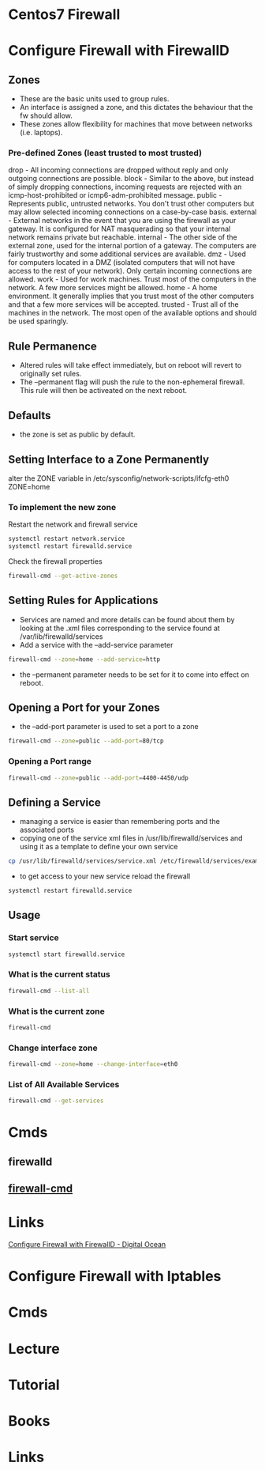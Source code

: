 #+TAGS: centos sec_d fw


* Centos7 Firewall
* Configure Firewall with FirewallD
** Zones
- These are the basic units used to group rules. 
- An interface is assigned a zone, and this dictates the behaviour that the fw should allow.
- These zones allow flexibility for machines that move between networks (i.e. laptops).

*** Pre-defined Zones (least trusted to most trusted)
drop - All incoming connections are dropped without reply and only outgoing connections are possible.
block - Similar to the above, but instead of simply dropping connections, incoming requests are rejected with an icmp-host-prohibited or icmp6-adm-prohibited message.
public - Represents public, untrusted networks. You don't trust other computers but may allow selected incoming connections on a case-by-case basis.
external - External networks in the event that you are using the firewall as your gateway. It is configured for NAT masquerading so that your internal network remains private but reachable.
internal - The other side of the external zone, used for the internal portion of a gateway. The computers are fairly trustworthy and some additional services are available.
dmz - Used for computers located in a DMZ (isolated computers that will not have access to the rest of your network). Only certain incoming connections are allowed.
work - Used for work machines. Trust most of the computers in the network. A few more services might be allowed.
home - A home environment. It generally implies that you trust most of the other computers and that a few more services will be accepted.
trusted - Trust all of the machines in the network. The most open of the available options and should be used sparingly.

** Rule Permanence
- Altered rules will take effect immediately, but on reboot will revert to originally set rules.
- The --permanent flag will push the rule to the non-ephemeral firewall. This rule will then be activeated on the next reboot.

** Defaults
- the zone is set as public by default.

** Setting Interface to a Zone Permanently  
alter the ZONE variable in /etc/sysconfig/network-scripts/ifcfg-eth0
ZONE=home
*** To implement the new zone
Restart the network and firewall service
#+BEGIN_SRC sh
systemctl restart network.service
systemctl restart firewalld.service
#+END_SRC
Check the firewall properties
#+BEGIN_SRC sh
firewall-cmd --get-active-zones
#+END_SRC

** Setting Rules for Applications
- Services are named and more details can be found about them by looking at the .xml files corresponding to the service found at /var/lib/firewalld/services
- Add a service with the --add-service parameter
#+BEGIN_SRC sh
firewall-cmd --zone=home --add-service=http
#+END_SRC
- the --permanent parameter needs to be set for it to come into effect on reboot.
  
** Opening a Port for your Zones
- the --add-port parameter is used to set a port to a zone
#+BEGIN_SRC sh
firewall-cmd --zone=public --add-port=80/tcp
#+END_SRC
*** Opening a Port range
#+BEGIN_SRC sh
firewall-cmd --zone=public --add-port=4400-4450/udp
#+END_SRC
    
** Defining a Service
- managing a service is easier than remembering ports and the associated ports
- copying one of the service xml files in /usr/lib/firewalld/services and using it as a template to define your own service
#+BEGIN_SRC sh
cp /usr/lib/firewalld/services/service.xml /etc/firewalld/services/example.xml
#+END_SRC
- to get access to your new service reload the firewall
#+BEGIN_SRC sh
systemctl restart firewalld.service
#+END_SRC

** Usage
*** Start service
#+BEGIN_SRC sh
systemctl start firewalld.service
#+END_SRC

*** What is the current status
#+BEGIN_SRC sh
firewall-cmd --list-all
#+END_SRC

*** What is the current zone
#+BEGIN_SRC sh
firewall-cmd 
#+END_SRC
    
*** Change interface zone
#+BEGIN_SRC sh
firewall-cmd --zone=home --change-interface=eth0
#+END_SRC
  
*** List of All Available Services
#+BEGIN_SRC sh
firewall-cmd --get-services
#+END_SRC

* Cmds
** firewalld
** [[file://home/crito/org/tech/cmds/firewall-cmd.org][firewall-cmd]]
* Links
[[https://www.digitalocean.com/community/tutorials/how-to-set-up-a-firewall-using-firewalld-on-centos-7][Configure Firewall with FirewallD - Digital Ocean]]
* Configure Firewall with Iptables
* Cmds
* Lecture
* Tutorial
* Books
* Links
